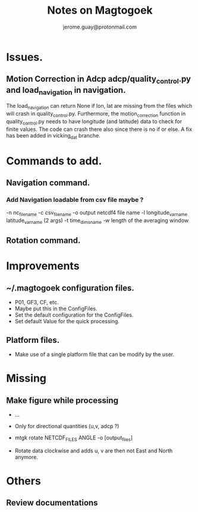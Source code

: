 #+Author: jerome.guay@protonmail.com
#+TITLE: Notes on Magtogoek

* Issues.
** Motion Correction in Adcp adcp/quality_control.py and load_navigation in navigation.
   The load_navigation can return None if lon, lat are missing from the files which will crash in quality_control.py. Furthermore, the motion_correction function    in quality_control.py needs to have longitude (and latitude) data to check for finite values. The code can crash there also since there is no if or else. A fix    has been added in vicking_dat branche.
  

* Commands to add.
** Navigation command.
*** Add Navigation loadable from csv file maybe ?
   -n nc_filename
   -c csv_filename
   -o output netcdf4 file name
   -l longitude_var_name latitude_var_name (2 args)
   -t time_dims_name
   -w length of the averaging window

** Rotation command.

* Improvements
** ~/.magtogoek configuration files.
   + P01, GF3, CF, etc.
   + Maybe put this in the ConfigFiles.
   + Set the default configuration for the ConfigFiles.
   + Set default Value for the quick processing.
** Platform files.
   + Make use of a single platform file that can be modify by the user.
     
* Missing
** Make figure while processing
   + ...

   + Only for directional quantities (u,v, adcp ?)
   + mtgk rotate NETCDF_FILES ANGLE -o [output_files]
   + Rotate data clockwise and adds u, v are then not East and North anymore.
      
* Others
** Review documentations
